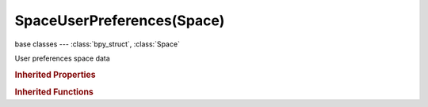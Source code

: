 SpaceUserPreferences(Space)
===========================

.. module:: bpy.types

base classes --- :class:`bpy_struct`, :class:`Space`

.. class:: SpaceUserPreferences(Space)

   User preferences space data

   .. attribute:: filter_text

      Search term for filtering in the UI

      :type: string, default "", (never None)

   .. attribute:: filter_type

      Filter method

      * ``NAME`` Name, Filter based on the operator name.
      * ``KEY`` Key-Binding, Filter based on key bindings.

      :type: enum in ['NAME', 'KEY'], default 'NAME'

   .. classmethod:: bl_rna_get_subclass(id, default=None)
   
      :arg id: The RNA type identifier.
      :type id: string
      :return: The RNA type or default when not found.
      :rtype: :class:`bpy.types.Struct` subclass


   .. classmethod:: bl_rna_get_subclass_py(id, default=None)
   
      :arg id: The RNA type identifier.
      :type id: string
      :return: The class or default when not found.
      :rtype: type


   .. function:: draw_handler_add()

      Undocumented
   .. function:: draw_handler_remove()

      Undocumented
.. rubric:: Inherited Properties

.. hlist::
   :columns: 2

   * :class:`bpy_struct.id_data`
   * :class:`Space.type`
   * :class:`Space.show_locked_time`

.. rubric:: Inherited Functions

.. hlist::
   :columns: 2

   * :class:`bpy_struct.as_pointer`
   * :class:`bpy_struct.driver_add`
   * :class:`bpy_struct.driver_remove`
   * :class:`bpy_struct.get`
   * :class:`bpy_struct.is_property_hidden`
   * :class:`bpy_struct.is_property_readonly`
   * :class:`bpy_struct.is_property_set`
   * :class:`bpy_struct.items`
   * :class:`bpy_struct.keyframe_delete`
   * :class:`bpy_struct.keyframe_insert`
   * :class:`bpy_struct.keys`
   * :class:`bpy_struct.path_from_id`
   * :class:`bpy_struct.path_resolve`
   * :class:`bpy_struct.property_unset`
   * :class:`bpy_struct.type_recast`
   * :class:`bpy_struct.values`

